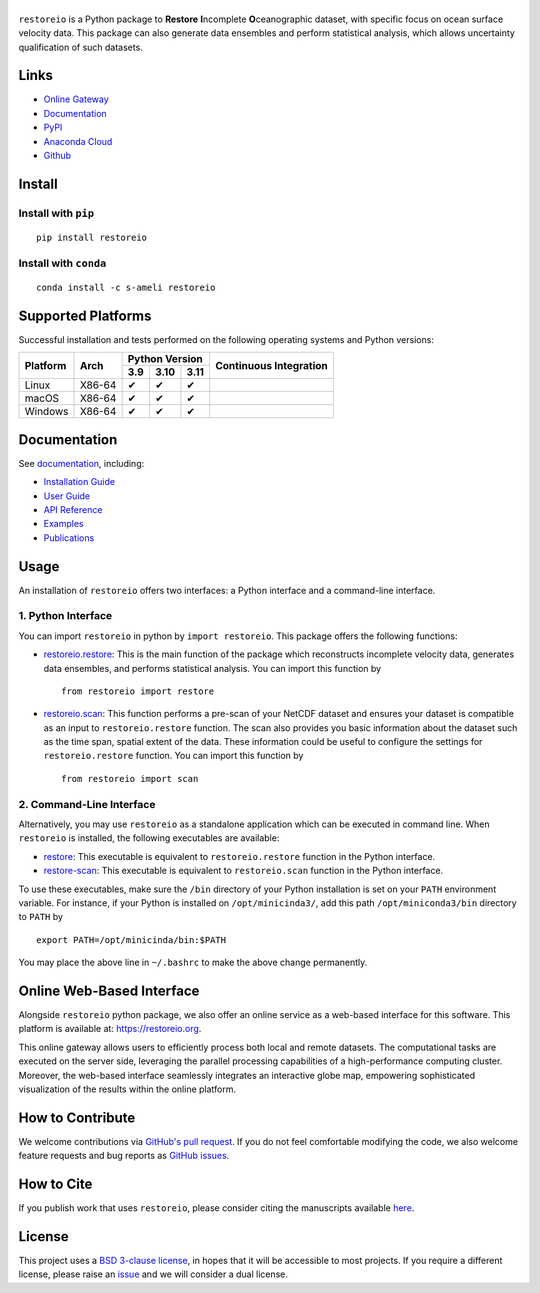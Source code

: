 ******
|logo|
******

``restoreio`` is a Python package to **Restore** **I**\ ncomplete **O**\ ceanographic dataset, with specific focus on ocean surface velocity data. This package can also generate data ensembles and perform statistical analysis, which allows uncertainty qualification of such datasets.

Links
=====

* `Online Gateway <https://restoreio.org>`_
* `Documentation <https://ameli.github.io/restoreio>`_
* `PyPI <https://pypi.org/project/restoreio/>`_
* `Anaconda Cloud <https://anaconda.org/s-ameli/restoreio>`_
* `Github <https://github.com/ameli/restoreio>`_

Install
=======

Install with ``pip``
--------------------

|pypi|

::

    pip install restoreio

Install with ``conda``
----------------------

|conda-version|

::

    conda install -c s-ameli restoreio

Supported Platforms
===================

Successful installation and tests performed on the following operating systems and Python versions:

.. |y| unicode:: U+2714
.. |n| unicode:: U+2716

+----------+--------+-------+-------+-------+-----------------+
| Platform | Arch   | Python Version        | Continuous      |
+          |        +-------+-------+-------+ Integration     +
|          |        |  3.9  |  3.10 |  3.11 |                 |
+==========+========+=======+=======+=======+=================+
| Linux    | X86-64 |  |y|  |  |y|  |  |y|  | |build-linux|   |
+----------+--------+-------+-------+-------+-----------------+
| macOS    | X86-64 |  |y|  |  |y|  |  |y|  | |build-macos|   |
+----------+--------+-------+-------+-------+-----------------+
| Windows  | X86-64 |  |y|  |  |y|  |  |y|  | |build-windows| |
+----------+--------+-------+-------+-------+-----------------+

.. |build-linux| image:: https://img.shields.io/github/actions/workflow/status/ameli/restoreio/build-linux.yml
   :target: https://github.com/ameli/restoreio/actions?query=workflow%3Abuild-linux 
.. |build-macos| image:: https://img.shields.io/github/actions/workflow/status/ameli/restoreio/build-macos.yml
   :target: https://github.com/ameli/restoreio/actions?query=workflow%3Abuild-macos
.. |build-windows| image:: https://img.shields.io/github/actions/workflow/status/ameli/restoreio/build-windows.yml
   :target: https://github.com/ameli/restoreio/actions?query=workflow%3Abuild-windows

Documentation
=============

|deploy-docs|

See `documentation <https://ameli.github.io/restoreio/index.html>`__, including:

* `Installation Guide <https://ameli.github.io/restoreio/install.html>`__
* `User Guide <https://ameli.github.io/restoreio/user_guide/user_guide.html>`__
* `API Reference <https://ameli.github.io/restoreio/api.html>`__
* `Examples <https://ameli.github.io/restoreio/examples.html>`__
* `Publications <https://ameli.github.io/restoreio/cite.html>`__

Usage
=====

An installation of ``restoreio`` offers two interfaces: a Python interface and a command-line interface.

1. Python Interface
-------------------

You can import ``restoreio`` in python by ``import restoreio``. This package offers the following functions:

* `restoreio.restore <https://ameli.github.io/restoreio/generated/restoreio.restore.html#restoreio.restore>`__: This is the main function of the package which reconstructs incomplete velocity data, generates data ensembles, and performs statistical analysis. You can import this function by

  ::

    from restoreio import restore

* `restoreio.scan <https://ameli.github.io/restoreio/generated/restoreio.scan.html#restoreio.scan>`__: This function performs a pre-scan of your NetCDF dataset and ensures your dataset is compatible as an input to ``restoreio.restore`` function. The scan also provides you basic information about the dataset such as the time span, spatial extent of the data. These information could be useful to configure the settings for ``restoreio.restore`` function. You can import this function by

  ::

    from restoreio import scan

2. Command-Line Interface
-------------------------

Alternatively, you may use ``restoreio`` as a standalone application which can be executed in command line. When ``restoreio`` is installed, the following executables are available:

* `restore <https://ameli.github.io/restoreio/cli_restore.html>`__: This executable is equivalent to ``restoreio.restore`` function in the Python interface.
* `restore-scan <https://ameli.github.io/restoreio/cli_scan.html>`__: This executable is equivalent to ``restoreio.scan`` function in the Python interface.

To use these executables, make sure the ``/bin`` directory of your Python installation is set on your ``PATH`` environment variable. For instance, if your Python is installed on ``/opt/minicinda3/``, add this path ``/opt/miniconda3/bin`` directory to ``PATH`` by

::

    export PATH=/opt/minicinda/bin:$PATH

You may place the above line in ``~/.bashrc`` to make the above change permanently.

Online Web-Based Interface
==========================

Alongside ``restoreio`` python package, we also offer an online service as a web-based interface for this software. This platform is available at: `https://restoreio.org <https://restoreio.org>`__.

This online gateway allows users to efficiently process both local and remote datasets. The computational tasks are executed on the server side, leveraging the parallel processing capabilities of a high-performance computing cluster. Moreover, the web-based interface seamlessly integrates an interactive globe map, empowering sophisticated visualization of the results within the online platform.

How to Contribute
=================

We welcome contributions via `GitHub's pull request <https://github.com/ameli/restoreio/pulls>`_. If you do not feel comfortable modifying the code, we also welcome feature requests and bug reports as `GitHub issues <https://github.com/ameli/restoreio/issues>`_.

How to Cite
===========

If you publish work that uses ``restoreio``, please consider citing the manuscripts available `here <https://ameli.github.io/restoreio/cite.html>`_.

License
=======

|license|

This project uses a `BSD 3-clause license <https://github.com/ameli/restoreio/blob/main/LICENSE.txt>`_, in hopes that it will be accessible to most projects. If you require a different license, please raise an `issue <https://github.com/ameli/restoreio/issues>`_ and we will consider a dual license.

.. |logo| image:: https://raw.githubusercontent.com/ameli/restoreio/main/docs/source/_static/images/icons/logo-restoreio-light.svg
   :width: 200
.. |license| image:: https://img.shields.io/github/license/ameli/restoreio
   :target: https://opensource.org/licenses/BSD-3-Clause
.. |deploy-docs| image:: https://img.shields.io/github/actions/workflow/status/ameli/restoreio/deploy-docs.yml?label=docs
   :target: https://github.com/ameli/restoreio/actions?query=workflow%3Adeploy-docs
.. |binder| image:: https://mybinder.org/badge_logo.svg
   :target: https://mybinder.org/v2/gh/ameli/restoreio/HEAD?filepath=notebooks%2Fquick_start.ipynb
.. |codecov-devel| image:: https://img.shields.io/codecov/c/github/ameli/restoreio
   :target: https://codecov.io/gh/ameli/restoreio
.. |pypi| image:: https://img.shields.io/pypi/v/restoreio
   :target: https://pypi.org/project/restoreio/
.. |conda-version| image:: https://img.shields.io/conda/v/s-ameli/restoreio
   :target: https://anaconda.org/s-ameli/restoreio
